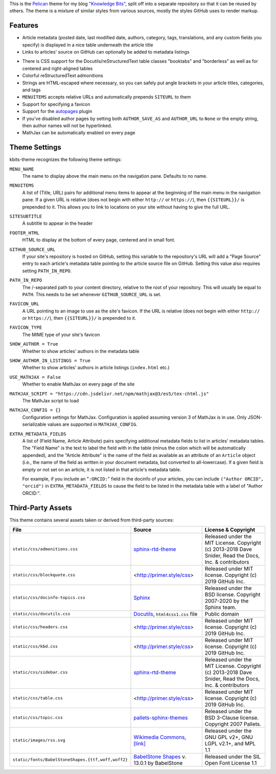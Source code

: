 This is the `Pelican <https://getpelican.com/>`_ theme for my blog `"Knowledge
Bits" <https://jwodder.github.io/kbits/>`_, split off into a separate
repository so that it can be reused by others.  The theme is a mixture of
similar styles from various sources, mostly the styles GitHub uses to render
markup.


Features
========

- Article metadata (posted date, last modified date, authors, category, tags,
  translations, and any custom fields you specify) is displayed in a nice table
  underneath the article title

- Links to articles' source on GitHub can optionally be added to metadata
  listings

..
   - You can add arbitrary lists of links to the navigation pane, not just
     "Links" and "Social"

- There is CSS support for the Docutils/reStructuredText table classes
  "booktabs" and "borderless" as well as for centered and right-aligned tables

- Colorful reStructuredText admonitions

- Strings are HTML-escaped where necessary, so you can safely put angle
  brackets in your article titles, categories, and tags

- ``MENUITEMS`` accepts relative URLs and automatically prepends ``SITEURL`` to
  them

- Support for specifying a favicon

- Support for the autopages_ plugin

- If you've disabled author pages by setting both ``AUTHOR_SAVE_AS`` and
  ``AUTHOR_URL`` to ``None`` or the empty string, then author names will not be
  hyperlinked.

- MathJax can be automatically enabled on every page

.. _autopages:
   https://github.com/getpelican/pelican-plugins/tree/master/autopages


Theme Settings
==============

kbits-theme recognizes the following theme settings:

``MENU_NAME``
   The name to display above the main menu on the navigation pane.  Defaults to
   no name.

``MENUITEMS``
   A list of (Title, URL) pairs for additional menu items to appear at the
   beginning of the main menu in the navigation pane.  If a given URL is
   relative (does not begin with either ``http://`` or ``https://``), then
   ``{{SITEURL}}/`` is prepended to it.  This allows you to link to locations
   on your site without having to give the full URL.

``SITESUBTITLE``
   A subtitle to appear in the header

``FOOTER_HTML``
   HTML to display at the bottom of every page, centered and in small font.

``GITHUB_SOURCE_URL``
   If your site's repository is hosted on GitHub, setting this variable to the
   repository's URL will add a "Page Source" entry to each article's metadata
   table pointing to the article source file on GitHub.  Setting this value
   also requires setting ``PATH_IN_REPO``.

``PATH_IN_REPO``
   The /-separated path to your content directory, relative to the root of your
   repository.  This will usually be equal to ``PATH``.  This needs to be set
   whenever ``GITHUB_SOURCE_URL`` is set.

``FAVICON_URL``
   A URL pointing to an image to use as the site's favicon.  If the URL is
   relative (does not begin with either ``http://`` or ``https://``), then
   ``{{SITEURL}}/`` is prepended to it.

``FAVICON_TYPE``
   The MIME type of your site's favicon

``SHOW_AUTHOR = True``
   Whether to show articles' authors in the metadata table

``SHOW_AUTHOR_IN_LISTINGS = True``
   Whether to show articles' authors in article listings (``index.html`` etc.)

``USE_MATHJAX = False``
   Whether to enable MathJax on every page of the site

``MATHJAX_SCRIPT = "https://cdn.jsdelivr.net/npm/mathjax@3/es5/tex-chtml.js"``
   The MathJax script to load

``MATHJAX_CONFIG = {}``
   Configuration settings for MathJax.  Configuration is applied assuming
   version 3 of MathJax is in use.  Only JSON-serializable values are supported
   in ``MATHJAX_CONFIG``.

``EXTRA_METADATA_FIELDS``
   A list of (Field Name, Article Attribute) pairs specifying additional
   metadata fields to list in articles' metadata tables.  The "Field Name" is
   the text to label the field with in the table (minus the colon which will be
   automatically appended), and the "Article Attribute" is the name of the
   field as available as an attribute of an ``Article`` object (i.e., the name
   of the field as written in your document metadata, but converted to
   all-lowercase).  If a given field is empty or not set on an article, it is
   not listed in that article's metadata table.

   For example, if you include an "``:ORCID:``" field in the docinfo of your
   articles, you can include ``("Author ORCID", "orcid")`` in
   ``EXTRA_METADATA_FIELDS`` to cause the field to be listed in the metadata
   table with a label of "Author ORCID:".


Third-Party Assets
==================

This theme contains several assets taken or derived from third-party sources:

.. list-table::
    :header-rows: 1

    * - File
      - Source
      - License & Copyright
    * - ``static/css/admonitions.css``
      - `sphinx-rtd-theme <https://github.com/readthedocs/sphinx_rtd_theme>`_
      - Released under the MIT License.  Copyright (c) 2013-2018 Dave Snider,
        Read the Docs, Inc. & contributors
    * - ``static/css/blockquote.css``
      - <http://primer.style/css>
      - Released under MIT license. Copyright (c) 2019 GitHub Inc.
    * - ``static/css/docinfo-topics.css``
      - `Sphinx <https://www.sphinx-doc.org>`_
      - Released under the BSD license.  Copyright 2007-2020 by the Sphinx
        team.
    * - ``static/css/docutils.css``
      - `Docutils <https://docutils.sourceforge.io>`_, ``html4css1.css`` file
      - Public domain
    * - ``static/css/headers.css``
      - <http://primer.style/css>
      - Released under MIT license. Copyright (c) 2019 GitHub Inc.
    * - ``static/css/kbd.css``
      - <http://primer.style/css>
      - Released under MIT license. Copyright (c) 2019 GitHub Inc.
    * - ``static/css/sidebar.css``
      - `sphinx-rtd-theme <https://github.com/readthedocs/sphinx_rtd_theme>`_
      - Released under the MIT License.  Copyright (c) 2013-2018 Dave Snider,
        Read the Docs, Inc. & contributors
    * - ``static/css/table.css``
      - <http://primer.style/css>
      - Released under MIT license. Copyright (c) 2019 GitHub Inc.
    * - ``static/css/topic.css``
      - `pallets-sphinx-themes <https://github.com/pallets/pallets-sphinx-themes>`_
      - Released under the BSD 3-Clause license.  Copyright 2007 Pallets.
    * - ``static/images/rss.svg``
      - `Wikimedia Commons <https://commons.wikimedia.org>`_, `[link]
        <https://commons.wikimedia.org/wiki/File:Generic_Feed-icon.svg>`_
      - Released under the GNU GPL v2+, GNU LGPL v2.1+, and MPL 1.1
    * - ``static/fonts/BabelStoneShapes.{ttf,woff,woff2}``
      - `BabelStone Shapes <https://babelstone.co.uk/Fonts/Shapes.html>`_ v.
        13.0.1 by BabelStone
      - Released under the SIL Open Font License 1.1

